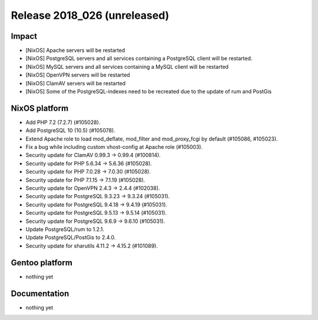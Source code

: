 .. XXX update on release :Publish Date: YYYY-MM-DD

Release 2018_026 (unreleased)
-----------------------------

Impact
^^^^^^

* [NixOS] Apache servers will be restarted
* [NixOS] PostgreSQL servers and all services containing a PostgreSQL
  client will be restarted.
* [NixOS] MySQL servers and all services containing a MySQL client will be restarted
* [NixOS] OpenVPN servers will be restarted
* [NixOS] ClamAV servers will be restarted
* [NixOS] Some of the PostgreSQL-indexes need to be recreated due to
  the update of rum and PostGis


NixOS platform
^^^^^^^^^^^^^^

* Add PHP 7.2 (7.2.7) (#105028).
* Add PostgreSQL 10 (10.5) (#105078).
* Extend Apache role to load mod_deflate, mod_filter and mod_proxy_fcgi
  by default (#105086, #105023).
* Fix a bug while including custom vhost-config at Apache role (#105003).
* Security update for ClamAV 0.99.3 -> 0.99.4 (#100814).
* Security update for PHP 5.6.34 -> 5.6.36 (#105028).
* Security update for PHP 7.0.28 -> 7.0.30 (#105028).
* Security update for PHP 7.1.15 -> 7.1.19 (#105028).
* Security update for OpenVPN 2.4.3 -> 2.4.4 (#102038).
* Security update for PostgreSQL 9.3.23 -> 9.3.24 (#105031).
* Security update for PostgreSQL 9.4.18 -> 9.4.19 (#105031).
* Security update for PostgreSQL 9.5.13 -> 9.5.14 (#105031).
* Security update for PostgreSQL 9.6.9 -> 9.6.10 (#105031).
* Update PostgreSQL/rum to 1.2.1.
* Update PostgreSQL/PostGis to 2.4.0.
* Security update for sharutils 4.11.2 -> 4.15.2 (#101089).



Gentoo platform
^^^^^^^^^^^^^^^

* nothing yet


Documentation
^^^^^^^^^^^^^

* nothing yet


.. vim: set spell spelllang=en:
